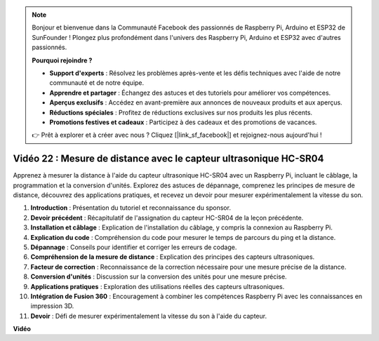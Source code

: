 .. note::

    Bonjour et bienvenue dans la Communauté Facebook des passionnés de Raspberry Pi, Arduino et ESP32 de SunFounder ! Plongez plus profondément dans l'univers des Raspberry Pi, Arduino et ESP32 avec d'autres passionnés.

    **Pourquoi rejoindre ?**

    - **Support d'experts** : Résolvez les problèmes après-vente et les défis techniques avec l'aide de notre communauté et de notre équipe.
    - **Apprendre et partager** : Échangez des astuces et des tutoriels pour améliorer vos compétences.
    - **Aperçus exclusifs** : Accédez en avant-première aux annonces de nouveaux produits et aux aperçus.
    - **Réductions spéciales** : Profitez de réductions exclusives sur nos produits les plus récents.
    - **Promotions festives et cadeaux** : Participez à des cadeaux et des promotions de vacances.

    👉 Prêt à explorer et à créer avec nous ? Cliquez [|link_sf_facebook|] et rejoignez-nous aujourd'hui !

Vidéo 22 : Mesure de distance avec le capteur ultrasonique HC-SR04
=======================================================================================

Apprenez à mesurer la distance à l'aide du capteur ultrasonique HC-SR04 avec un Raspberry Pi,
incluant le câblage, la programmation et la conversion d'unités. Explorez des astuces de dépannage,
comprenez les principes de mesure de distance, découvrez des applications pratiques,
et recevez un devoir pour mesurer expérimentalement la vitesse du son.


1. **Introduction** : Présentation du tutoriel et reconnaissance du sponsor.
2. **Devoir précédent** : Récapitulatif de l'assignation du capteur HC-SR04 de la leçon précédente.
3. **Installation et câblage** : Explication de l'installation du câblage, y compris la connexion au Raspberry Pi.
4. **Explication du code** : Compréhension du code pour mesurer le temps de parcours du ping et la distance.
5. **Dépannage** : Conseils pour identifier et corriger les erreurs de codage.
6. **Compréhension de la mesure de distance** : Explication des principes des capteurs ultrasoniques.
7. **Facteur de correction** : Reconnaissance de la correction nécessaire pour une mesure précise de la distance.
8. **Conversion d'unités** : Discussion sur la conversion des unités pour une mesure précise.
9. **Applications pratiques** : Exploration des utilisations réelles des capteurs ultrasoniques.
10. **Intégration de Fusion 360** : Encouragement à combiner les compétences Raspberry Pi avec les connaissances en impression 3D.
11. **Devoir** : Défi de mesurer expérimentalement la vitesse du son à l'aide du capteur.


**Vidéo**

.. raw:: html

    <iframe width="700" height="500" src="https://www.youtube.com/embed/O7x5r0P980U?si=XLK2-XEoRJJ0cpuo" title="Lecteur vidéo YouTube" frameborder="0" allow="accelerometer; autoplay; clipboard-write; encrypted-media; gyroscope; picture-in-picture; web-share" allowfullscreen></iframe>
